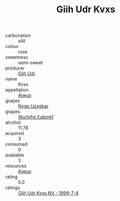 :PROPERTIES:
:ID:                     17da2a91-8fb7-4bb2-b192-31c5518f295b
:END:
#+TITLE: Giih Udr Kvxs 

- carbonation :: still
- colour :: rose
- sweetness :: semi-sweet
- producer :: [[id:38c8ce93-379c-4645-b249-23775ff51477][Giih Udr]]
- name :: Kvxs
- appellation :: [[id:47e01a18-0eb9-49d9-b003-b99e7e92b783][Aiwuo]]
- grapes :: [[id:f4d7cb0e-1b29-4595-8933-a066c2d38566][Nygp Uzxgbar]]
- grapes :: [[id:8bf68399-9390-412a-b373-ec8c24426e49][Wurhifm Eabmkf]]
- alcohol :: 11.78
- acquired :: 3
- consumed :: 0
- available :: 3
- resources :: [[id:47e01a18-0eb9-49d9-b003-b99e7e92b783][Aiwuo]]
- rating :: 5.0
- ratings :: [[id:3e8ffecc-2f22-4714-b959-06060e5579bb][Giih Udr Kvxs NV - 1999-7-4]]


